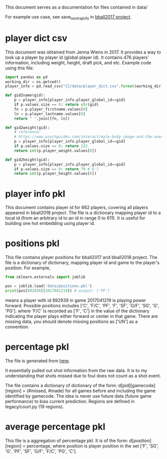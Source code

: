 This document serves as a documentation for files contained in data/

For example use case, see save_non_traj_info in [[https://gitlab.eecs.umich.edu/jiaxuan/bball2017/blob/master/lib/training/dataset.py][bball2017 project]]. 

* player dict csv

This document was obtained from Jenna Wiens in 2017. It provides a way to look
up a player by player id (global player id). It contains 476 players'
information, including weight, height, draft pick, and etc. Example code using
this file:

#+BEGIN_SRC python
import pandas as pd
working_dir = os.getcwd()
player_info = pd.read_csv("{}/data/player_dict.csv".format(working_dir))

def gid2name(gid):
    p = player_info[player_info.player_global_id==gid]
    if p.values.size == 0: return str(gid)
    fn = p.player_firstname.values[0]
    ln = p.player_lastname.values[0]
    return " ".join([fn, ln])
    
def gid2weight(gid):
    # reference:
    # https://www.psychguides.com/interact/male-body-image-and-the-average-athlete/
    p = player_info[player_info.player_global_id==gid]
    if p.values.size == 0: return 222
    return int(p.player_weight.values[0])

def gid2height(gid):
    p = player_info[player_info.player_global_id==gid]
    if p.values.size == 0: return 79 # 6'7
    return int(p.player_height.values[0])

#+END_SRC

* player info pkl

This document contains player id for 662 players, covering all players appeared
in bball2018 project. The file is a dictionary mapping player id to a local id
(from an arbitrary id to an id in range 0 to 611). It is useful for building one
hot embedding using player id.

* positions pkl

This file contains player positions for bball2017 and bball2018 project. The
file is a dictionary of dictionary, mapping player id and game to the player's
position. For example, 

#+BEGIN_SRC python
from sklearn.externals import joblib

pos = joblib.load('data/positions.pkl')
print(pos[892930][2017041219]) # output: ['PF']
#+END_SRC

means a player with id 892939 in game 2017041219 is playing power forward.
Possible positions includes ['C', 'F/C', 'PF', 'F', 'SF', 'G/F', 'SG', 'G',
'PG'].  where 'F/C' is recorded as ['F', 'C'] in the value of the dictionary
indicating the player plays either forward or center in that game. There are
missing data, you should denote missing positions as ['UN'] as a convention.

* percentage pkl

The file is generated from [[https://gitlab.eecs.umich.edu/jiaxuan/bball2017/blob/master/lib/raw_processing/player_percentage.py][here]].

It essentially pulled out shot information from the raw data. It is to my
understanding that shots missed due to foul does not count as a shot event. 

The file contains a dictionary of dictionary of the form:
d[pid][gamecode][region] = (#missed, #made) for all games before and including
the game identified by gamecode. The idea is never use future data (future game
performance) to bias current prediction. Regions are defined in legacy/court.py
(19 regions).

* average percentage pkl

This file is a aggregation of percentage pkl. It is of the form:
d[position][region] = percentage, where position is player position in the set
['F', 'SG', 'G', 'PF', 'SF', 'G/F', 'F/C', 'PG', 'C'].

